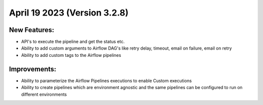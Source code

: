 April 19 2023 (Version 3.2.8)
==================================

New Features:
--------------
* API's to execute the pipeline and get the status etc.  
* Ability to add custom arguments to Airflow DAG's like retry delay, timeout, email on failure, email on retry
* Ability to add custom tags to the Airflow pipelines

Improvements:
--------------

* Ability to parameterize the Airflow Pipelines executions to enable Custom executions
* Ability to create pipelines which are environment agnostic and the same pipelines can be configured to run on different environments
